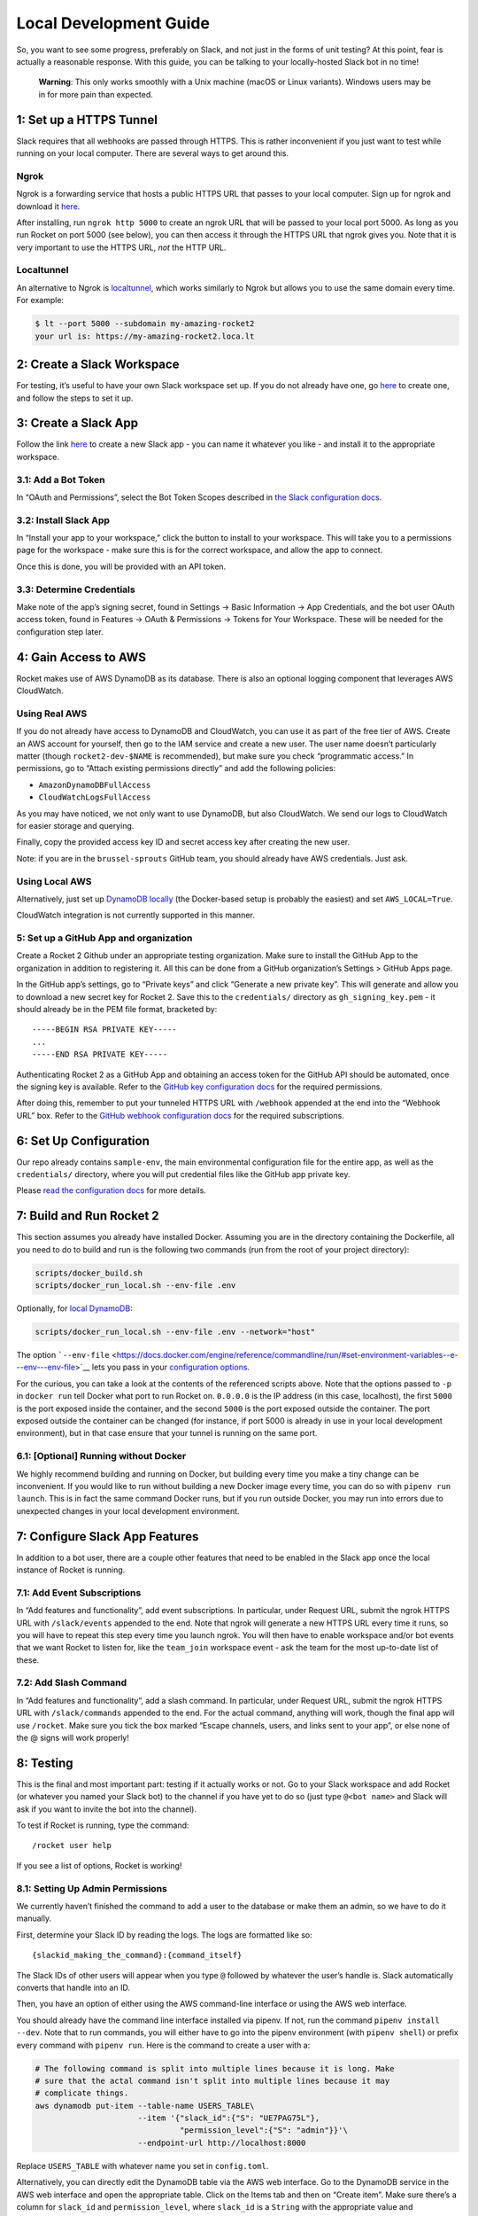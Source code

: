 Local Development Guide
=======================

So, you want to see some progress, preferably on Slack, and not just in
the forms of unit testing? At this point, fear is actually a reasonable
response. With this guide, you can be talking to your locally-hosted
Slack bot in no time!

   **Warning**: This only works smoothly with a Unix machine (macOS or
   Linux variants). Windows users may be in for more pain than expected.

1: Set up a HTTPS Tunnel
------------------------

Slack requires that all webhooks are passed through HTTPS. This is
rather inconvenient if you just want to test while running on your local
computer. There are several ways to get around this.

Ngrok
~~~~~

Ngrok is a forwarding service that hosts a public HTTPS URL that passes
to your local computer. Sign up for ngrok and download it
`here <https://ngrok.com/>`__.

After installing, run ``ngrok http 5000`` to create an ngrok URL that
will be passed to your local port 5000. As long as you run Rocket on
port 5000 (see below), you can then access it through the HTTPS URL that
ngrok gives you. Note that it is very important to use the HTTPS URL,
*not* the HTTP URL.

Localtunnel
~~~~~~~~~~~

An alternative to Ngrok is
`localtunnel <https://GitHub.com/localtunnel/localtunnel>`__, which
works similarly to Ngrok but allows you to use the same domain every
time. For example:

.. code:: bash

   $ lt --port 5000 --subdomain my-amazing-rocket2
   your url is: https://my-amazing-rocket2.loca.lt

2: Create a Slack Workspace
---------------------------

For testing, it’s useful to have your own Slack workspace set up. If you
do not already have one, go `here <https://slack.com/create>`__ to
create one, and follow the steps to set it up.

3: Create a Slack App
---------------------

Follow the link `here <https://api.slack.com/apps>`__ to create a new
Slack app - you can name it whatever you like - and install it to the
appropriate workspace.

3.1: Add a Bot Token
~~~~~~~~~~~~~~~~~~~~

In “OAuth and Permissions”, select the Bot Token Scopes described in
`the Slack configuration docs <slack-configuration>`__.

3.2: Install Slack App
~~~~~~~~~~~~~~~~~~~~~~

In “Install your app to your workspace,” click the button to install to
your workspace. This will take you to a permissions page for the
workspace - make sure this is for the correct workspace, and allow the
app to connect.

Once this is done, you will be provided with an API token.

3.3: Determine Credentials
~~~~~~~~~~~~~~~~~~~~~~~~~~

Make note of the app’s signing secret, found in Settings -> Basic
Information -> App Credentials, and the bot user OAuth access token,
found in Features -> OAuth & Permissions -> Tokens for Your Workspace.
These will be needed for the configuration step later.

4: Gain Access to AWS
---------------------

Rocket makes use of AWS DynamoDB as its database. There is also an
optional logging component that leverages AWS CloudWatch.

Using Real AWS
~~~~~~~~~~~~~~

If you do not already have access to DynamoDB and CloudWatch, you can
use it as part of the free tier of AWS. Create an AWS account for
yourself, then go to the IAM service and create a new user. The user
name doesn’t particularly matter (though ``rocket2-dev-$NAME`` is
recommended), but make sure you check “programmatic access.” In
permissions, go to “Attach existing permissions directly” and add the
following policies:

-  ``AmazonDynamoDBFullAccess``
-  ``CloudWatchLogsFullAccess``

As you may have noticed, we not only want to use DynamoDB, but also
CloudWatch. We send our logs to CloudWatch for easier storage and
querying.

Finally, copy the provided access key ID and secret access key after
creating the new user.

Note: if you are in the ``brussel-sprouts`` GitHub team, you should
already have AWS credentials. Just ask.

Using Local AWS
~~~~~~~~~~~~~~~

Alternatively, just set up `DynamoDB
locally <index.html#running-dynamodb-locally>`__ (the Docker-based setup
is probably the easiest) and set ``AWS_LOCAL=True``.

CloudWatch integration is not currently supported in this manner.

5: Set up a GitHub App and organization
~~~~~~~~~~~~~~~~~~~~~~~~~~~~~~~~~~~~~~~

Create a Rocket 2 Github under an appropriate testing organization. Make
sure to install the GitHub App to the organization in addition to
registering it. All this can be done from a GitHub organization’s
Settings > GitHub Apps page.

In the GitHub app’s settings, go to “Private keys” and click “Generate a
new private key”. This will generate and allow you to download a new
secret key for Rocket 2. Save this to the ``credentials/`` directory as
``gh_signing_key.pem`` - it should already be in the PEM file format,
bracketed by:

::

   -----BEGIN RSA PRIVATE KEY-----
   ...
   -----END RSA PRIVATE KEY-----

Authenticating Rocket 2 as a GitHub App and obtaining an access token
for the GitHub API should be automated, once the signing key is
available. Refer to the `GitHub key configuration
docs <Config.md#github-key>`__ for the required permissions.

After doing this, remember to put your tunneled HTTPS URL with
``/webhook`` appended at the end into the “Webhook URL” box. Refer to
the `GitHub webhook configuration
docs <Config.md#github-webhook-endpt>`__ for the required subscriptions.

6: Set Up Configuration
-----------------------

Our repo already contains ``sample-env``, the main environmental
configuration file for the entire app, as well as the ``credentials/``
directory, where you will put credential files like the GitHub app
private key.

Please `read the configuration docs <Config.html>`__ for more details.

7: Build and Run Rocket 2
-------------------------

This section assumes you already have installed Docker. Assuming you are
in the directory containing the Dockerfile, all you need to do to build
and run is the following two commands (run from the root of your project
directory):

.. code:: bash

   scripts/docker_build.sh
   scripts/docker_run_local.sh --env-file .env

Optionally, for `local DynamoDB <#using-local-aws>`__:

.. code:: bash

   scripts/docker_run_local.sh --env-file .env --network="host"

The option
```--env-file`` <https://docs.docker.com/engine/reference/commandline/run/#set-environment-variables--e---env---env-file>`__
lets you pass in your `configuration options <Config.html>`__.

For the curious, you can take a look at the contents of the referenced
scripts above. Note that the options passed to ``-p`` in ``docker run``
tell Docker what port to run Rocket on. ``0.0.0.0`` is the IP address
(in this case, localhost), the first ``5000`` is the port exposed inside
the container, and the second ``5000`` is the port exposed outside the
container. The port exposed outside the container can be changed (for
instance, if port 5000 is already in use in your local development
environment), but in that case ensure that your tunnel is running on the
same port.

6.1: [Optional] Running without Docker
~~~~~~~~~~~~~~~~~~~~~~~~~~~~~~~~~~~~~~

We highly recommend building and running on Docker, but building every
time you make a tiny change can be inconvenient. If you would like to
run without building a new Docker image every time, you can do so with
``pipenv run launch``. This is in fact the same command Docker runs, but
if you run outside Docker, you may run into errors due to unexpected
changes in your local development environment.

7: Configure Slack App Features
-------------------------------

In addition to a bot user, there are a couple other features that need
to be enabled in the Slack app once the local instance of Rocket is
running.

7.1: Add Event Subscriptions
~~~~~~~~~~~~~~~~~~~~~~~~~~~~

In “Add features and functionality”, add event subscriptions. In
particular, under Request URL, submit the ngrok HTTPS URL with
``/slack/events`` appended to the end. Note that ngrok will generate a
new HTTPS URL every time it runs, so you will have to repeat this step
every time you launch ngrok. You will then have to enable workspace
and/or bot events that we want Rocket to listen for, like the
``team_join`` workspace event - ask the team for the most up-to-date
list of these.

7.2: Add Slash Command
~~~~~~~~~~~~~~~~~~~~~~

In “Add features and functionality”, add a slash command. In particular,
under Request URL, submit the ngrok HTTPS URL with ``/slack/commands``
appended to the end. For the actual command, anything will work, though
the final app will use ``/rocket``. Make sure you tick the box marked
“Escape channels, users, and links sent to your app”, or else none of
the @ signs will work properly!

8: Testing
----------

This is the final and most important part: testing if it actually works
or not. Go to your Slack workspace and add Rocket (or whatever you named
your Slack bot) to the channel if you have yet to do so (just type
``@<bot name>`` and Slack will ask if you want to invite the bot into
the channel).

To test if Rocket is running, type the command:

::

   /rocket user help

If you see a list of options, Rocket is working!

8.1: Setting Up Admin Permissions
~~~~~~~~~~~~~~~~~~~~~~~~~~~~~~~~~

We currently haven’t finished the command to add a user to the database
or make them an admin, so we have to do it manually.

First, determine your Slack ID by reading the logs. The logs are
formatted like so:

::

   {slackid_making_the_command}:{command_itself}

The Slack IDs of other users will appear when you type ``@`` followed by
whatever the user’s handle is. Slack automatically converts that handle
into an ID.

Then, you have an option of either using the AWS command-line interface
or using the AWS web interface.

You should already have the command line interface installed via pipenv.
If not, run the command ``pipenv install --dev``. Note that to run
commands, you will either have to go into the pipenv environment (with
``pipenv shell``) or prefix every command with ``pipenv run``. Here is
the command to create a user with a:

.. code:: bash

   # The following command is split into multiple lines because it is long. Make
   # sure that the actal command isn't split into multiple lines because it may
   # complicate things.
   aws dynamodb put-item --table-name USERS_TABLE\
                         --item '{"slack_id":{"S": "UE7PAG75L"},
                                  "permission_level":{"S": "admin"}}'\
                         --endpoint-url http://localhost:8000

Replace ``USERS_TABLE`` with whatever name you set in ``config.toml``.

Alternatively, you can directly edit the DynamoDB table via the AWS web
interface. Go to the DynamoDB service in the AWS web interface and open
the appropriate table. Click on the Items tab and then on “Create item”.
Make sure there’s a column for ``slack_id`` and ``permission_level``,
where ``slack_id`` is a ``String`` with the appropriate value and
``permission_level`` is a ``String`` with the value ``admin``.

8.2: Viewing a User
~~~~~~~~~~~~~~~~~~~

::

   /rocket user view

The output of this command should be a stylish table displaying your
Slack id and permissions level.

Now, you can continue with whatever testing you originally wanted to do.
Remember to rebulid your Docker image every time you make a change!
